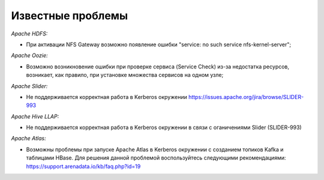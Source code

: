 Известные проблемы
------------------

*Apache HDFS:*

+ При активации NFS Gateway возможно появление ошибки "service: no such service nfs-kernel-server";

*Apache Oozie:*

+ Возможно возникновение ошибки при проверке сервиса (Service Check) из-за недостатка ресурсов, возникает, как правило, при установке множества сервисов на одном узле;

*Apache Slider:*

+ Не поддерживается корректная работа в Kerberos окружении https://issues.apache.org/jira/browse/SLIDER-993

*Apache Hive LLAP:*

+ Не поддерживается корректная работа в Kerberos окружении в связи с оганичениями Slider (SLIDER-993)

*Apache Atlas:*

+ Возможны проблемы при запуске Apache Atlas в Kerberos окружении с созданием топиков Kafka и таблицами HBase. Для решения данной проблемой воспользуйтесь следующими рекомендациями: https://support.arenadata.io/kb/faq.php?id=19

